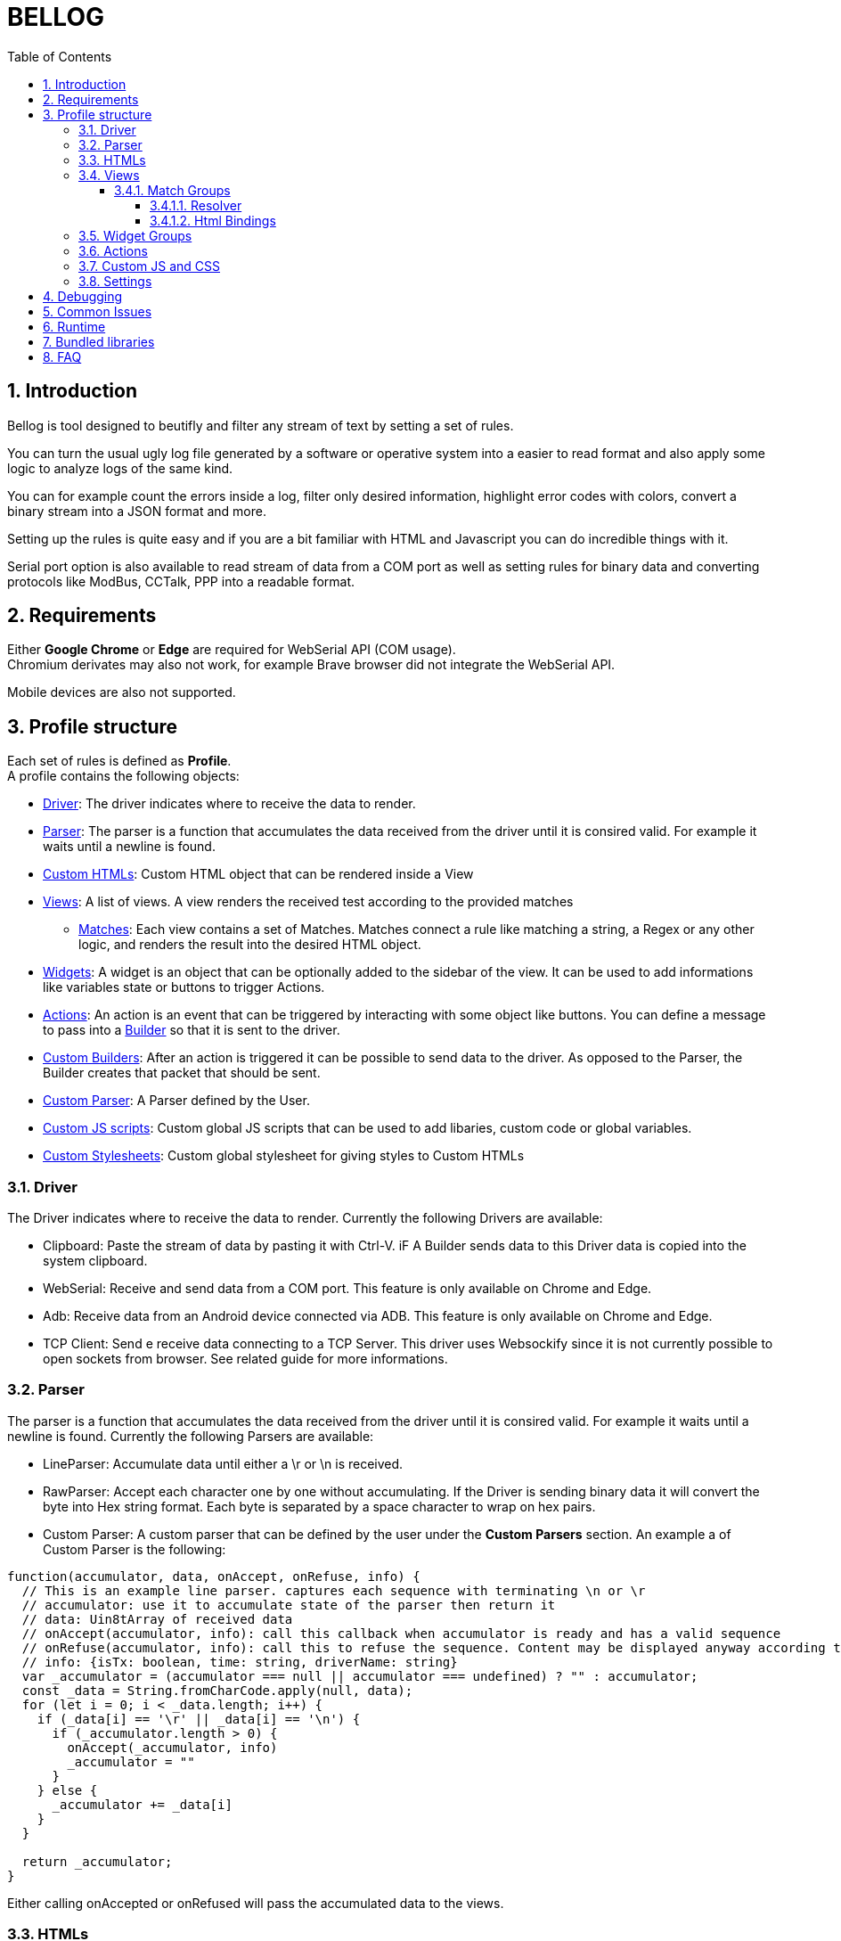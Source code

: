 = BELLOG
:toc: left
:toclevels: 4
:sectnums:
:sectnumlevels: 4
:numbered:

[[Introduction]]
== Introduction

Bellog is tool designed to beutifly and filter any stream of text by setting a set of rules.

You can turn the usual ugly log file generated by a software or operative system into a easier to read format and also apply some logic to analyze logs of the same kind.

You can for example count the errors inside a log, filter only desired information, highlight error codes with colors, convert a binary stream into a JSON format and more.

Setting up the rules is quite easy and if you are a bit familiar with HTML and Javascript you can do incredible things with it.

Serial port option is also available to read stream of data from a COM port as well as setting rules for binary data and converting protocols like ModBus, CCTalk, PPP into a readable format.

[[Requirements]]
== Requirements

Either *Google Chrome* or *Edge* are required for WebSerial API (COM usage). +
Chromium derivates may also not work, for example Brave browser did not integrate the WebSerial API.

Mobile devices are also not supported.

[[Profile_structure]]
== Profile structure

Each set of rules is defined as *Profile*. +
A profile contains the following objects:

* <<Driver, Driver>>: The driver indicates where to receive the data to render.
* <<Parser, Parser>>: The parser is a function that accumulates the data received from the driver until it is consired valid. For example it waits until a newline is found.
* <<HTMLs, Custom HTMLs>>: Custom HTML object that can be rendered inside a View
* <<Views, Views>>: A list of views. A view renders the received test according to the provided matches
** <<Match_Groups, Matches>>: Each view contains a set of Matches. Matches connect a rule like matching a string, a Regex or any other logic, and renders the result into the desired HTML object.
* <<Widgets, Widgets>>: A widget is an object that can be optionally added to the sidebar of the view. It can be used to add informations like variables state or buttons to trigger Actions.
* <<Actions, Actions>>: An action is an event that can be triggered by interacting with some object like buttons. You can define a message to pass into a <<Builder, Builder>> so that it is sent to the driver.
* <<Builder, Custom Builders>>: After an action is triggered it can be possible to send data to the driver. As opposed to the Parser, the Builder creates that packet that should be sent.
* <<Parser, Custom Parser>>: A Parser defined by the User.
* <<Custom_JS_CSS, Custom JS scripts>>: Custom global JS scripts that can be used to add libaries, custom code or global variables.
* <<Custom_JS_CSS, Custom Stylesheets>>: Custom global stylesheet for giving styles to Custom HTMLs

[[Driver]]
=== Driver

The Driver indicates where to receive the data to render.
Currently the following Drivers are available:

* Clipboard: Paste the stream of data by pasting it with Ctrl-V. iF A Builder sends data to this Driver data is copied into the system clipboard.
* WebSerial: Receive and send data from a COM port. This feature is only available on Chrome and Edge.
* Adb: Receive data from an Android device connected via ADB. This feature is only available on Chrome and Edge.
* TCP Client: Send e receive data connecting to a TCP Server. This driver uses Websockify since it is not currently possible to open sockets from browser.
See related guide for more informations.

[[Parser]]
=== Parser

The parser is a function that accumulates the data received from the driver until it is consired valid. For example it waits until a newline is found.
Currently the following Parsers are available:

* LineParser: Accumulate data until either a \r or \n is received.
* RawParser: Accept each character one by one without accumulating. If the Driver is sending binary data it will convert the byte into Hex string format. Each byte is separated by a space character to wrap on hex pairs.
* Custom Parser: A custom parser that can be defined by the user under the *Custom Parsers* section. An example a of Custom Parser is the following:

[source, javascript]
----
function(accumulator, data, onAccept, onRefuse, info) {
  // This is an example line parser. captures each sequence with terminating \n or \r
  // accumulator: use it to accumulate state of the parser then return it
  // data: Uin8tArray of received data
  // onAccept(accumulator, info): call this callback when accumulator is ready and has a valid sequence
  // onRefuse(accumulator, info): call this to refuse the sequence. Content may be displayed anyway according to view configuration
  // info: {isTx: boolean, time: string, driverName: string}
  var _accumulator = (accumulator === null || accumulator === undefined) ? "" : accumulator;
  const _data = String.fromCharCode.apply(null, data);
  for (let i = 0; i < _data.length; i++) {
    if (_data[i] == '\r' || _data[i] == '\n') {
      if (_accumulator.length > 0) {
        onAccept(_accumulator, info)
        _accumulator = ""
      }
    } else {
      _accumulator += _data[i]
    }
  }

  return _accumulator;
}
----
Either calling onAccepted or onRefused will pass the accumulated data to the views.

[[HTMLs]]
=== HTMLs

Every time some data is rendered it is put inside an HTML element and appended into the view.
By default the following HTMLs elements are available:

* Div: A simple div with a color that can be set, it terminates the line.
* Span: A simple span with a color that can be set, does not terminate the line. Useful to work with RawParser.
* Button: A button, designed to be used for widgets
* None: Renders nothing, can be used to filter out data you don't want to see in the view.

A Custom Html object can be defined under the *Custom Html* section. An example is the following:

[source, html]
----
<div class="m-1">
  <div class="jsonDiv-title p-1">
    ${$$title}
  </div>
  <div class="jsonDiv-content p-1">
    ${$$content}
  </div>
</div>
----

*title* and *content* are placeholers to be repleced with actual data during the view rendering. Placeholders must be aways present inside the literal expression ${}.

Additionally https://bulma.io/[Bulma CSS library] is bundled in the application so it can be possible to use any css from bulma inside your Custom Html.
Check <<Bundled_Libraries, Bundled Libraries>> for more info.

*Important:* A Custom Html object MUST have a single root element as outmost parent.

[[Views]]
=== Views

This is what actually renders the data to screen. You can define a list of view each containing rules that describe how the data shall be rendered.

Each flow of data is passed to each view according to the selected <<Parser, Parser>>. Each view is isolated and does not influence the others.
Each view will have it's own page inside the runtime page.
For example you may filter only strings containing errors in a view, and another view containing everything.

image::images/view_tabs.jpg[]

So a View is composed by:

* <<Parser, Parser>>: Describes how the data received from the driver is parsed
* <<Widgets, Widget Group>>: A view can also display at the left side a list of Widgets.
<<Widgets, Widgets>> can be used to add Button to trigger action and send data, or to display and update variables received from the stream.
* Flags:
** Autowrap: Wrap displayed data in the view if it overflows. If enabled data will go to a nw line, if disabled the horizontal scrollbar will be enabled.


image::images/view.jpg[]

[[Match_Groups]]
==== Match Groups

Each view has its own set of rules, a set of rules is called Match Group. +
A Match Groups is composed by:

[width="100%",options="header,footer", cols="1,2a"]
|===
| Field | Description  
| Resolver | Indicates how the data received from a Parser is filtered.
| Flags |


[options="header,footer"]
!===
! Flags ! Description
! Consume match !  If a match is found, consume it. No other match will be calculated.
Matches are calculated following the displayed order of Match Groups.
! Accepted !  Capture accepted parse result or refused parse result according to custom parsed callback calls. (onAccepted). Non-custom parsers automatically call onAccepted.
! Refused !  Capture refused parse result according to custom parsed callback calls. (onRefused)
A refuse may also be triggered by an internal exception.
! Received !  Capture received data from parser
! Transmitted !  Capture data trasmitted by some builder (ex. Triggered by a button widget)
! Safe HTML !  Escape strings before rendering. Prevents XSS security vulnerability but may be useful for some application.
!===

| Html Component |  Describe which html to use for rendering the resolved data
| Html Bindings |  Describe how to render the resolved data.
|===

image::images/match.jpg[]

[[Resolver]]
===== Resolver

Indicates how the data received from a Parser is filtered. +
Can be:

** StartWith: Accept data is starts with the string
** Contains: Accept data if it contains the string
** EndsWith: Accept data if it ends with the string
** Regex: Accept the whole parsed block if there is at least a match with the Regex. Capturing groups can also be used to group up some informations.
** Any: Accept anything
** ObjectCompare: Custom function to compare the data as you like. Mostly useful for binary data.

Example of Object compare function:
[source, javascript]
----
function customObjectCompare(state, parsedData, info) {
    // state: can be set to keep persistent state between compares.
    // parsedData: string or object according to parser usage
    // info: {isTx: boolean, time: string, driverName: string}
    // retrun an object with key pair of items to render and result status
    // keys must always be present when the function returns
    if(parsedData) {
        if (typeof parsedData === "string") {
            if(parsedData.toLowerCase().indexOf("error") > 0)
            {
                return {
                    result: true, 
                    data: {field1: "field1", field2: parsedData}
                }
            }
        } else {
            // field errorFlag may not exist depending on your parser implementation
            // TODO replace with the fields you are providing from the parser
            if(parsedData.errorFlag === true)
                return {
                    result: true, 
                    data: {field1: "field1", field2: parsedData.errorString}
                }
        }
    }
    // Dummy result is used by setup for previewing available html bindings
    return {result: false, data: {field1: "", field2: ""}}
}
----

**Note**: If the Parser provides an object instead of a string all Resolvers except 'ObjectCompare' will convert the object to a string format before comparing it.

[[Html_Bindings]]
===== Html Bindings

After choosing a Resolver an Html element must be chosen.
It can be either a defult one like a Div or a Span to render a simple line of text, or a more complex one defined as a Custom Html element.
Both custom and bundled html elements have a set of placeholders used to put the matched data.
Placeholder must be binded with the Reolver output, either in *Gui* or *Code* mode.

In *Gui* mode you can assign placeholders to a valid object provided by the resolver. Using the __Fixed__ it is possible to write a fixed value that does not depent on the resolver.

image::images/html_bindings_gui.jpg[]

*Code* mode works the same way but you can add additional manipulation or render variables not related to the resolver.
The comment *available resolvedParsedData* provides a list of the valid keys of __resolvedParsedData__ object.

image::images/html_bindings_code.jpg[]

[[Widgets]]
=== Widget Groups

A list of widget can be defined to provide custom elements on the left of a <<Views, View>>.

image::images/widget.jpg[]

Placeholders are always bound to fixed value for Widgets.
Html elements can have a custom attribute used to bound html event to an <<Actions, Action>>.

See for example the button implementation:

[source, html]
----
<button data-iwclick='buttonClick' class='button is-primary'>${$$text}</button>
----

Available custom attributes are the following:

* data-iwclick: Bind an onClick event to an Action

[[Actions]]
=== Actions

An Action can be triggered by a Widget to send some data thorugh the Driver. +
In the future it may also be added the possibility to trigger an Action via Timers or Manually.

An Action is composed by:

[[Builder]]
* Builder: Describes how te data shall be composed before sending it to the driver. Can be:
** LineBuilder: Data is sent to the builder as a line with \r\n newline termination.
** HexStringBuilder: Data is sent to the driver as a uint8array object after converting the hex string.
** Custom Builder: A custom builder can be defined in the *Custom builders* section like this:

[source, javascript]
----
function() {
  // List all argument required to create a packet to send
  // Bus address, data payload, command code etc
  const builderArgs = {
    prefix: "",
    msg: ""
  }

  function builderFunc(args) {
    // Can be either a string or Uint8Array
    return args.prefix + ": " + args.msg + "\r\n"
  }

  return [builderArgs, builderFunc];
}
----

If the builder returns a string it will be supposed to be an hex string (ex. ABFE3322AADD) and converted to Uint8Array before sending it to the driver.

* Binding: Binds the different fields we want to send to the builder. Useful for Custom Builders. +
If for example we must build a packet for a complex protocol a packet may have fields like ID, SubID, Sequence and more. From the Binding we provide the values and the Builder will merge them and do additional operation like appending a checksum or adding a timestamp. 


image::images/action.jpg[]

[[Custom_JS_CSS]]
=== Custom JS and CSS

Inside *Custom Global Script* and *Custom style* sections is possible to add any script, style or library you like.

It will be copied inside the header of the webpage when the Profile is run and also inside the setup page. This means that any javascript variable or function has a global context and may be called from any code of other custom objects.

If you need tips for debugging the code check <<Debugging, Debugging>> chapter.

[[Settings]]
=== Settings

Some additional settings can also be configured:

* *Share data between views*: If enabled data is always delivered to all the views. if disabled only the focused view receives data.
* *Maximum items per views*: Each view can only render up to N html elements.

[[Debugging]]
== Debugging

If you are writing custom object with javascript you may be wondering how to debug it.

* Use the console.log() and any other api of the console object and check the output on the development instrument page of your browser.
* Write *debugger;* inside the code to trigger a breakpoint as soon as that code is being executed.

[source, javascript]
----
console.log("STEP 1")
debugger; // Browser will stop here with debugger
console.log("STEP 2")
----

After getting where you want with the debugger you can also check the call stack and read the source code to debug at a lower level.

[[Common_Issues]]
== Common Issues

* *Some data is lost using WebSerial Driver* +
Please check from the developer instrument console if there are errors and investigate them. It is also common to get serial-related errors if there are performance issues with the rendered elements.
If you are using Widgets and you are updating them very often i suggest to update widgets manually by searching of its 'ID' and writing a custom resolver code to update it and set the html to render as 'None'.

* *Can't see any data with the WebSerial Driver* +
Try to refresh the page and click on the 'play' icon on the toolbar.
If by pressing the 'play' icons nothing pops up you are either using a browser that does not support WebSerial API or have a permission issue with your browser or some plugin.
If you selected the 'COM' port and still you don't see anything ensure you set the right baudrate in the setup page.
Unlike other serial terminals on Bellog you may not see any data if the parser did not parse anything successfully.
To dispel any doubt you can add in the setup page a View with a custom parser 'Raw' and then you should see something with any data.

[[Runtime]]
== Runtime

The Runtime is the page that parses the profiles, builds the desired build and receives the data from the <<Driver, Driver>>.

image::images/runtime_top.jpg[]

Depending on the driver a series of button will be available on the Toolbar.

* Play button: Active with WebSerial driver to open a COM port
* Double arrow-down button: Will lock the page to the bottom for receiving big streams of data
* Trash button: Clears the log from the views

[[Bundled_Libraries]]
== Bundled libraries

Some libraries are bundled by default into Bellog.

* https://bulma.io/[Bulma CSS Framework]

[[Global_Hooks]]
There are some functions that can be called from any code snipped or script:

* bellog.rawSend
* bellog.buildAndSend

These can be used to send data at any moment without the need of user interaction.

You can instead subscribe to these events to receive open/close events for driver with open/close capability (serial).

document.addEventListener('bellog:DriverOpened', function(e) {
  console.log("Reiceived event bellog:DriverOpened")
});

document.addEventListener('bellog:DriverClosed', function(e) {
  console.log("Reiceived event bellog:DriverClosed")
});


[source, javascript]
----
bellog.rawSend("A string") // Or an Uint8Array

// This invokes the builder to prepare the message, basically will add a newline
bellog.buildAndSend("LineBuilder", {Text: "text"})
// This invokes the builder to prepare the message, converts hex string into Uint8Array before sending
bellog.buildAndSend("LineBuilder", {HexString: "AABBCC"})
// This invokes a builder designed by the user in the Builders section, data to pass depend on the builder parameter list
bellog.buildAndSend("MyCustomBuilder", {param1: 111})
----

[[FAQ]]
== FAQ

*Can I trigeer an Action with Timers?* +
Just create a timer with SetInterval javascript function in global script and use bellog's hooks to send data (bellog.rawSend and bellog.buildAndSend)

*Can I trigeer an Action after receiving a sequence?* +
See above answer.

*Can I create a custom Driver?* +
No, but i want to add a 'Backend' driver where an user can use a backend application to provide data from other peripherals (ex. Netowork, CAN BUS, etc).
